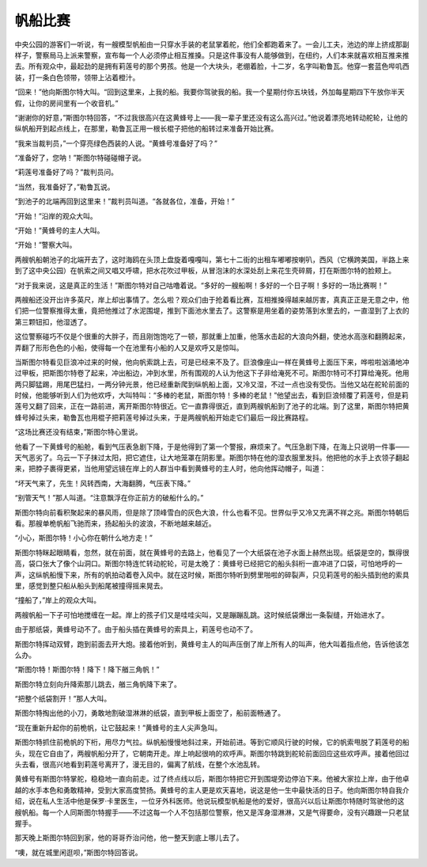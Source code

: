 帆船比赛
========

中央公园的游客们一听说，有一艘模型帆船由一只穿水手装的老鼠掌着舵，他们全都跑着来了。一会儿工夫，池边的岸上挤成那副样子，警察局马上派来警察，宣布每一个人必须停止相互推搡。只是这件事没有人能够做到，在纽约，人们本来就喜欢相互推来推去。所有观众中，最起劲的是拥有莉莲号的那个男孩。他是一个大块头，老绷着脸，十二岁，名字叫勒鲁瓦。他穿一套蓝色哔叽西装，打一条白色领带，领带上沾着橙汁。

“回来！”他向斯图尔特大叫。“回到这里来，上我的船。我要你驾驶我的船。我一个星期付你五块钱，外加每星期四下午放你半天假，让你的房间里有一个收音机。”

“谢谢你的好意，”斯图尔特回答，“不过我很高兴在这黄蜂号上——我一辈子里还没有这么高兴过。”他说着漂亮地转动舵轮，让他的纵帆船开到起点线上，在那里，勒鲁瓦正用一根长棍子把他的船转过来准备开始比赛。

“我来当裁判员，”一个穿亮绿色西装的人说。“黄蜂号准备好了吗？”

“准备好了，您呐！”斯图尔特碰碰帽子说。

“莉莲号准备好了吗？”裁判员问。

“当然，我准备好了，”勒鲁瓦说。

“到池子的北端再回到这里来！”裁判员叫道。“各就各位，准备，开始！”

“开始！”沿岸的观众大叫。

“开始！”黄蜂号的主人大叫。

“开始！”警察大叫。

两艘帆船朝池子的北端开去了，这时海鸥在头顶上盘旋着嘎嘎叫，第七十二街的出租车嘟嘟按喇叭，西风（它横跨美国，半路上来到了这中央公园）在帆索之间又唱又呼啸，把水花吹过甲板，从冒泡沫的水深处刮上来花生壳碎屑，打在斯图尔特的脸颊上。

“对于我来说，这是真正的生活！”斯图尔特对自己咕噜着说。“多好的一艘船啊！多好的一个日子啊！多好的一场比赛啊！”

两艘船还没开出许多英尺，岸上却出事情了。怎么啦？观众们由于抢着看比赛，互相推搡得越来越厉害，真真正正是无意之中，他们把一位警察推得太重，竟把他推过了水泥围堤，推到下面池水里去了。这警察是用坐着的姿势落到水里去的，一直湿到了上衣的第三颗钮扣，他湿透了。

这位警察碰巧不仅是个很重的大胖子，而且刚饱饱吃了一顿，那就重上加重，他落水击起的大浪向外翻，使池水高涨和翻腾起来，弄翻了形形色色的小船，使得每一个在池里有小船的人又是欢呼又是惊叫。

当斯图尔特看见巨浪冲过来的时候，他向帆索跳上去，可是已经来不及了。巨浪像座山一样在黄蜂号上面压下来，哗啦啦汹涌地冲过甲板，把斯图尔特卷了起来，冲出船边，冲到水里，所有围观的人认为他这下子非给淹死不可。斯图尔特可不打算给淹死。他用两只脚猛踢，用尾巴猛扫，一两分钟光景，他已经重新爬到纵帆船上面，又冷又湿，不过一点也没有受伤。当他又站在舵轮前面的时候，他能够听到人们为他欢呼，大叫特叫：“多棒的老鼠，斯图尔特！多棒的老鼠！”他望出去，看到巨浪倾覆了莉莲号，但是莉莲号又翻了回来，正在一路前进，离开斯图尔特很近。它一直靠得很近，直到两艘帆船到了池子的北端。到了这里，斯图尔特把黄蜂号掉过头来，勒鲁瓦也用棍子把莉莲号掉过头来，于是两艘帆船开始走它们最后一段比赛路程。

“这场比赛还没有结束，”斯图尔特心里说。

他看了一下黄蜂号的船舱，看到气压表急剧下降，于是他得到了第一个警报，麻烦来了。气压急剧下降，在海上只说明一件事——天气恶劣了。乌云一下子抹过太阳，把它遮住，让大地笼罩在阴影里。斯图尔特在他的湿衣服里发抖。他把他的水手上衣领子翻起来，把脖子裹得更紧，当他用望远镜在岸上的人群当中看到黄蜂号的主人时，他向他挥动帽子，叫道：

“坏天气来了，先生！风转西南，大海翻腾，气压表下降。”

“别管天气！”那人叫道。“注意飘浮在你正前方的破船什么的。”

斯图尔特向前看积聚起来的暴风雨，但是除了顶峰雪白的灰色大浪，什么也看不见。世界似乎又冷又充满不祥之兆。斯图尔特朝后看。那艘单桅帆船飞驰而来，扬起船头的波浪，不断地越来越近。

“小心，斯图尔特！小心你在朝什么地方走！”

斯图尔特眯起眼睛看，忽然，就在前面，就在黄蜂号的去路上，他看见了一个大纸袋在池子水面上赫然出现。纸袋是空的，飘得很高，袋口张大了像个山洞口。斯图尔特连忙转动舵轮，可是太晚了：黄蜂号已经把它的船头斜桁一直冲进了口袋，可怕地呼的一声，这纵帆船慢下来，所有的帆拍动着卷入风中。就在这时候，斯图尔特听到劈里啪啦的碎裂声，只见莉莲号的船头插到他的索具里，感觉到整只船从船头到船尾被撞得摇来晃去。

“撞船了，”岸上的观众大叫。

两艘帆船一下子可怕地搅缠在一起。岸上的孩子们又是哇哇尖叫，又是蹦蹦乱跳。这时候纸袋爆出一条裂缝，开始进水了。

由于那纸袋，黄蜂号动不了。由于船头插在黄蜂号的索具上，莉莲号也动不了。

斯图尔特挥动双臂，跑到前面去开大炮。接着他听到，黄蜂号主人的叫声压倒了岸上所有人的叫声，他大叫着指点他，告诉他该怎么办。

“斯图尔特！斯图尔特！降下！降下艏三角帆！”

斯图尔特立刻向升降索那儿跳去，艏三角帆降下来了。

“把整个纸袋割开！”那人大叫。

斯图尔特掏出他的小刀，勇敢地割破湿淋淋的纸袋，直到甲板上面空了，船前面畅通了。

“现在重新升起你的前桅帆，让它鼓起来！”黄蜂号的主人尖声急叫。

斯图尔特抓住前桅帆的下桁，用尽力气拉。纵帆船慢慢地斜过来，开始前进。等到它顺风行驶的时候，它的帆索甩脱了莉莲号的船头，现在它自由了，两艘帆船分开了，它朝南开走。岸上响起很响的欢呼声。斯图尔特跳到舵轮前面回应这些欢呼声。接着他回过头去看，很高兴地看到莉莲号离开了，漫无目的，偏离了航线，在整个水池乱转。

黄蜂号有斯图尔特掌舵，稳稳地一直向前走。过了终点线以后，斯图尔特把它开到围堤旁边停泊下来。他被大家拉上岸，由于他卓越的水手本色和勇敢精神，受到大家高度赞扬。黄蜂号的主人更是欢天喜地，说这是他一生中最快活的日子。他向斯图尔特自我介绍，说在私人生活中他是保罗·卡里医生，一位牙外科医师。他说玩模型帆船是他的爱好，很高兴以后让斯图尔特随时驾驶他的这艘帆船。每一个人同斯图尔特握手——不过这每一个人不包括那位警察，他又是浑身湿淋淋，又是气得要命，没有兴趣跟一只老鼠握手。

那天晚上斯图尔特回到家，他的哥哥乔治问他，他一整天到底上哪儿去了。

“噢，就在城里闲逛呗，”斯图尔特回答说。
